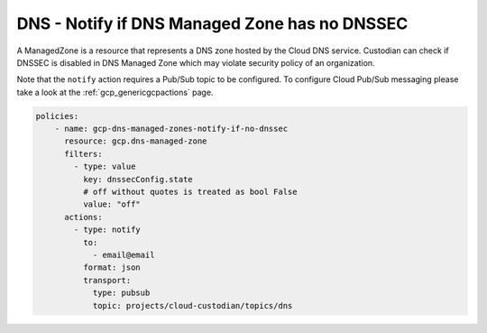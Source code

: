 DNS - Notify if DNS Managed Zone has no DNSSEC
==============================================

A ManagedZone is a resource that represents a DNS zone hosted by the Cloud DNS service. Custodian can check if DNSSEC is disabled in DNS Managed Zone which may violate security policy of an organization.

Note that the ``notify`` action requires a Pub/Sub topic to be configured. To configure Cloud Pub/Sub messaging please take a look at the :ref:`gcp_genericgcpactions` page.

.. code-block:: yaml

    policies:
        - name: gcp-dns-managed-zones-notify-if-no-dnssec
          resource: gcp.dns-managed-zone
          filters:
            - type: value
              key: dnssecConfig.state
              # off without quotes is treated as bool False
              value: "off"
          actions:
            - type: notify
              to:
                - email@email
              format: json
              transport:
                type: pubsub
                topic: projects/cloud-custodian/topics/dns
